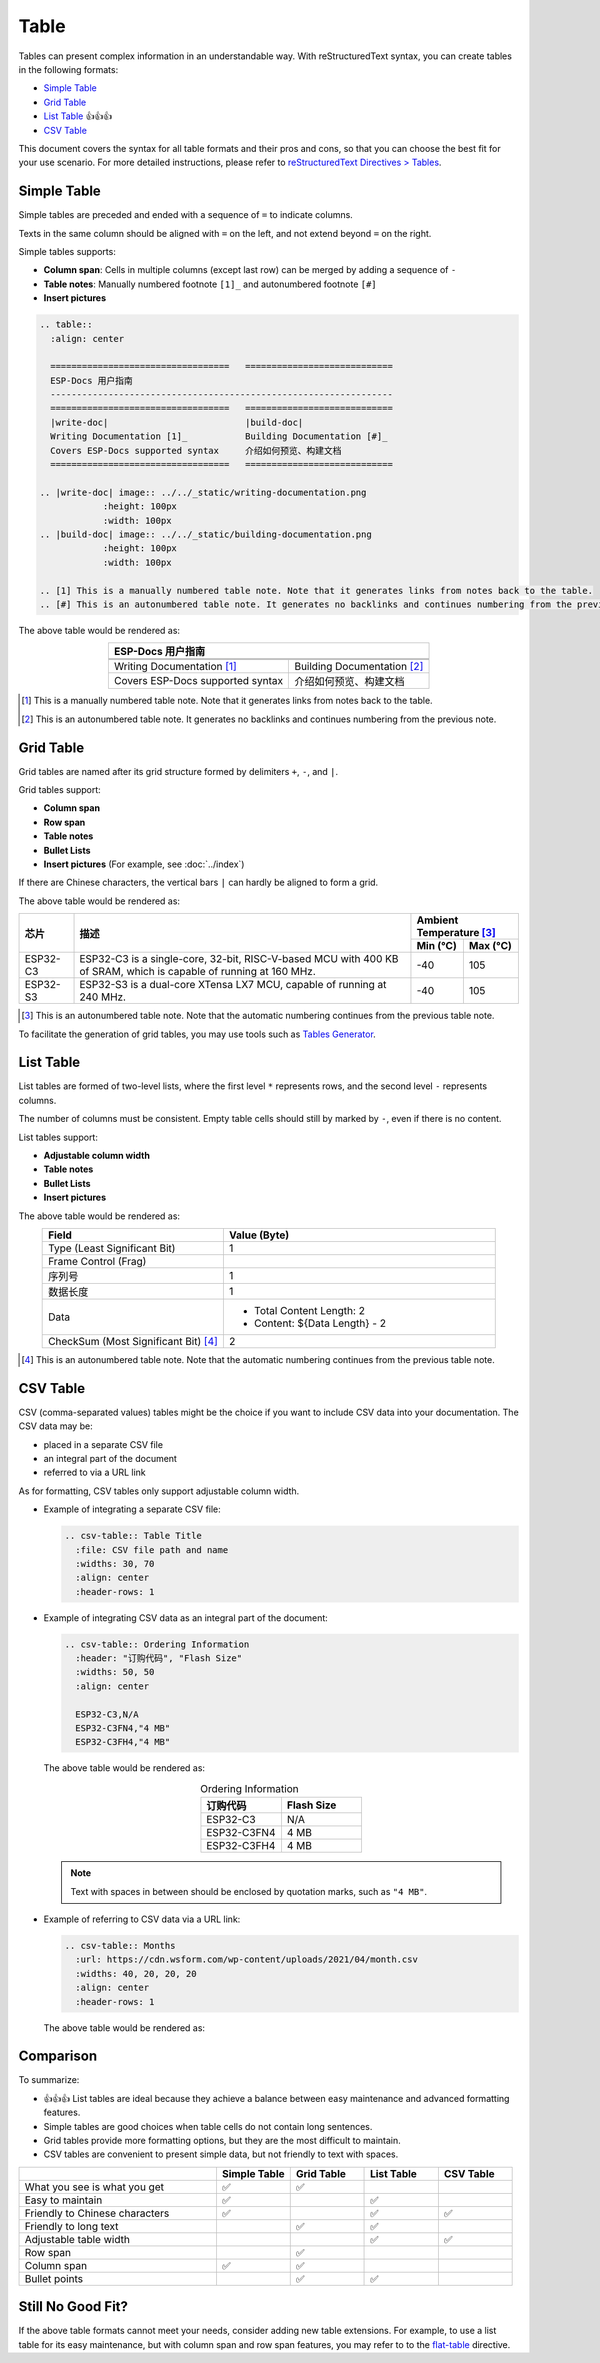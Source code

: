 Table
=====

Tables can present complex information in an understandable way. With reStructuredText syntax, you can create tables in the following formats:

- `Simple Table`_
- `Grid Table`_
- `List Table`_ 👍👍👍
- `CSV Table`_

This document covers the syntax for all table formats and their pros and cons, so that you can choose the best fit for your use scenario. For more detailed instructions, please refer to `reStructuredText Directives > Tables <https://docutils.sourceforge.io/docs/ref/rst/directives.html#tables>`_.

Simple Table
------------

Simple tables are preceded and ended with a sequence of ``=`` to indicate columns.

Texts in the same column should be aligned with ``=`` on the left, and not extend beyond ``=`` on the right.

Simple tables supports:

- **Column span**: Cells in multiple columns (except last row) can be merged by adding a sequence of ``-``
- **Table notes**: Manually numbered footnote ``[1]_`` and autonumbered footnote ``[#]``
- **Insert pictures**

.. code-block::

    .. table::
      :align: center

      ==================================   ============================
      ESP-Docs 用户指南
      -----------------------------------------------------------------
      ==================================   ============================
      |write-doc|                          |build-doc|
      Writing Documentation [1]_           Building Documentation [#]_
      Covers ESP-Docs supported syntax     介绍如何预览、构建文档
      ==================================   ============================
    
    .. |write-doc| image:: ../../_static/writing-documentation.png
                :height: 100px
                :width: 100px
    .. |build-doc| image:: ../../_static/building-documentation.png
                :height: 100px
                :width: 100px

    .. [1] This is a manually numbered table note. Note that it generates links from notes back to the table.
    .. [#] This is an autonumbered table note. It generates no backlinks and continues numbering from the previous note.

The above table would be rendered as:

.. table::
  :align: center

  ==================================   ============================
  ESP-Docs 用户指南
  -----------------------------------------------------------------
  ==================================   ============================
  |write-doc|                          |build-doc|
  Writing Documentation [1]_           Building Documentation [#]_
  Covers ESP-Docs supported syntax     介绍如何预览、构建文档
  ==================================   ============================

.. |write-doc| image:: ../../_static/writing-documentation.png
                :height: 100px
                :width: 100px
.. |build-doc| image:: ../../_static/building-documentation.png
                :height: 100px
                :width: 100px

.. [1] This is a manually numbered table note. Note that it generates links from notes back to the table.
.. [#] This is an autonumbered table note. It generates no backlinks and continues numbering from the previous note.

Grid Table
----------

Grid tables are named after its grid structure formed by delimiters ``+``, ``-``, and ``|``.

Grid tables support:

- **Column span**
- **Row span**
- **Table notes**
- **Bullet Lists**
- **Insert pictures** (For example, see :doc:`../index`)

If there are Chinese characters, the vertical bars ``|`` can hardly be aligned to form a grid.

.. code-block::
    :emphasize-lines: 2

    .. table::
      :align: center

    +----------+----------------------------------------+--------------------------+
    | 芯片     | 描述                                   | Ambient Temperature [#]_ |
    |          |                                        +-------------+------------+
    |          |                                        | Min (°C)    | Max (°C)   |
    +==========+========================================+=============+============+
    | ESP32-C3 | ESP32-C3 is a single-core, 32-bit,     | -40         | 105        |
    |          | RISC-V-based MCU with 400 KB of SRAM,  |             |            |
    |          | which is capable of running at 160 MHz.|             |            |
    +----------+----------------------------------------+-------------+------------+
    | ESP32-S3 | ESP32-S3 is a dual-core XTensa LX7 MCU,| -40         | 105        |
    |          | capable of running at 240 MHz.         |             |            |
    +----------+----------------------------------------+-------------+------------+

    .. [#] This is an autonumbered table note. Note that the automatic numbering continues from the previous table note.

The above table would be rendered as:

.. table::
  :align: center

  +----------+----------------------------------------+--------------------------+
  | 芯片     | 描述                                   | Ambient Temperature [#]_ |
  |          |                                        +-------------+------------+
  |          |                                        | Min (°C)    | Max (°C)   |
  +==========+========================================+=============+============+
  | ESP32-C3 | ESP32-C3 is a single-core, 32-bit,     | -40         | 105        |
  |          | RISC-V-based MCU with 400 KB of SRAM,  |             |            |
  |          | which is capable of running at 160 MHz.|             |            |
  +----------+----------------------------------------+-------------+------------+
  | ESP32-S3 | ESP32-S3 is a dual-core XTensa LX7 MCU,| -40         | 105        |
  |          | capable of running at 240 MHz.         |             |            |
  +----------+----------------------------------------+-------------+------------+

.. [#] This is an autonumbered table note. Note that the automatic numbering continues from the previous table note.

To facilitate the generation of grid tables, you may use tools such as `Tables Generator <http://www.tablesgenerator.com/text_tables>`_.

List Table
----------

List tables are formed of two-level lists, where the first level ``*`` represents rows, and the second level ``-`` represents columns.

The number of columns must be consistent. Empty table cells should still by marked by ``-``, even if there is no content.

List tables support:

- **Adjustable column width**
- **Table notes**
- **Bullet Lists**
- **Insert pictures**

.. code-block::
    :emphasize-lines: 10

    .. list-table::
        :header-rows: 1
        :widths: 40 60
        :align: center
    
        * - Field
          - Value (Byte)
        * - Type (Least Significant Bit)
          - 1
        * - Frame Control (Frag)
          - 
        * - 序列号
          - 1
        * - 数据长度
          - 1
        * - Data
          - * Total Content Length: 2
            * Content: ${Data Length} - 2
        * - CheckSum (Most Significant Bit) [#]_
          - 2

    .. [#] This is an autonumbered table note. Note that the automatic numbering continues from the previous table note.

The above table would be rendered as:

.. list-table::
   :header-rows: 1
   :widths: 40 60
   :align: center
    
   * - Field
     - Value (Byte)
   * - Type (Least Significant Bit)
     - 1
   * - Frame Control (Frag)
     - 
   * - 序列号
     - 1
   * - 数据长度
     - 1
   * - Data
     - * Total Content Length: 2
       * Content: ${Data Length} - 2
   * - CheckSum (Most Significant Bit) [#]_
     - 2

.. [#] This is an autonumbered table note. Note that the automatic numbering continues from the previous table note.

CSV Table
---------

CSV (comma-separated values) tables might be the choice if you want to include CSV data into your documentation. The CSV data may be:

- placed in a separate CSV file
- an integral part of the document
- referred to via a URL link

As for formatting, CSV tables only support adjustable column width.

- Example of integrating a separate CSV file:

  .. code-block::

    .. csv-table:: Table Title
      :file: CSV file path and name
      :widths: 30, 70
      :align: center
      :header-rows: 1

- Example of integrating CSV data as an integral part of the document:

  .. code-block::

    .. csv-table:: Ordering Information
      :header: "订购代码", "Flash Size"
      :widths: 50, 50
      :align: center

      ESP32-C3,N/A
      ESP32-C3FN4,"4 MB"
      ESP32-C3FH4,"4 MB"

  The above table would be rendered as:

  .. csv-table:: Ordering Information
    :header: "订购代码", "Flash Size"
    :widths: 50, 50
    :align: center

    ESP32-C3,N/A
    ESP32-C3FN4,"4 MB"
    ESP32-C3FH4,"4 MB"

  .. note::

    Text with spaces in between should be enclosed by quotation marks, such as ``"4 MB"``.

- Example of referring to CSV data via a URL link:

  .. code-block::

    .. csv-table:: Months
      :url: https://cdn.wsform.com/wp-content/uploads/2021/04/month.csv
      :widths: 40, 20, 20, 20 
      :align: center
      :header-rows: 1

  The above table would be rendered as:

  .. csv-table:: Months
    :url: https://cdn.wsform.com/wp-content/uploads/2021/04/month.csv
    :widths: 40, 20, 20, 20
    :align: center
    :header-rows: 1

Comparison
----------

To summarize:

- 👍👍👍 List tables are ideal because they achieve a balance between easy maintenance and advanced formatting features.
- Simple tables are good choices when table cells do not contain long sentences.
- Grid tables provide more formatting options, but they are the most difficult to maintain.
- CSV tables are convenient to present simple data, but not friendly to text with spaces.

.. list-table::
   :header-rows: 1
   :widths: 40 15 15 15 15

   * - 
     - Simple Table
     - Grid Table
     - List Table
     - CSV Table
   * - What you see is what you get
     - ✅
     - ✅
     -
     -
   * - Easy to maintain
     - ✅
     -
     - ✅
     -
   * - Friendly to Chinese characters
     - ✅
     -
     - ✅
     - ✅
   * - Friendly to long text
     -
     - ✅
     - ✅
     -
   * - Adjustable table width
     -
     -
     - ✅
     - ✅
   * - Row span
     - 
     - ✅
     -
     -
   * - Column span
     - ✅
     - ✅
     -
     -
   * - Bullet points
     -
     - ✅
     - ✅
     -

Still No Good Fit?
------------------

If the above table formats cannot meet your needs, consider adding new table extensions. For example, to use a list table for its easy maintenance, but with column span and row span features, you may refer to to the `flat-table <https://return42.github.io/linuxdoc/linuxdoc-howto/table-markup.html#flat-table>`_ directive.

